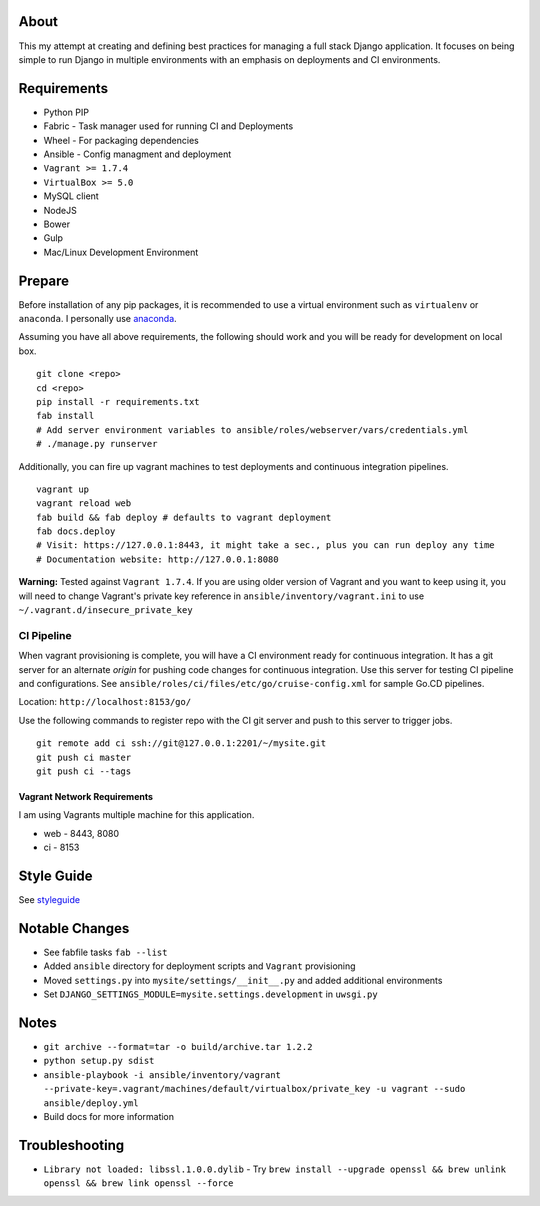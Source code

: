 .. image:: https://travis-ci.org/brady-vitrano/django-starter-project.svg?branch=master
    :target: https://travis-ci.org/brady-vitrano/django-starter-project

About
=====
This my attempt at creating and defining best practices for managing a full stack Django application. It focuses on
being simple to run Django in multiple environments with an emphasis on deployments and CI environments.


Requirements
============

* Python PIP
* Fabric  - Task manager used for running CI and Deployments
* Wheel - For packaging dependencies
* Ansible - Config managment and deployment
* ``Vagrant >= 1.7.4``
* ``VirtualBox >= 5.0``
* MySQL client
* NodeJS
* Bower
* Gulp
* Mac/Linux Development Environment

Prepare
=======
Before installation of any pip packages, it is recommended to use a virtual environment such as ``virtualenv`` or ``anaconda``.
I personally use anaconda_.

Assuming you have all above requirements, the following should work and you will be ready for development on local box.

::

    git clone <repo>
    cd <repo>
    pip install -r requirements.txt
    fab install
    # Add server environment variables to ansible/roles/webserver/vars/credentials.yml
    # ./manage.py runserver

Additionally, you can fire up vagrant machines to test deployments and continuous integration pipelines.
::

    vagrant up
    vagrant reload web
    fab build && fab deploy # defaults to vagrant deployment
    fab docs.deploy
    # Visit: https://127.0.0.1:8443, it might take a sec., plus you can run deploy any time
    # Documentation website: http://127.0.0.1:8080


**Warning:** Tested against ``Vagrant 1.7.4``. If you are using older version of Vagrant and you want to keep using it,
you will need to change Vagrant's private key reference in ``ansible/inventory/vagrant.ini`` to use ``~/.vagrant.d/insecure_private_key``

CI Pipeline
-----------

When vagrant provisioning is complete, you will have a CI environment ready for continuous integration. It has a git server
for an alternate `origin` for pushing code changes for continuous integration. Use this server for testing CI pipeline and configurations.
See ``ansible/roles/ci/files/etc/go/cruise-config.xml`` for sample Go.CD pipelines.

Location: ``http://localhost:8153/go/``

Use the following commands to register repo with the CI git server and push to this server to trigger jobs.

::

    git remote add ci ssh://git@127.0.0.1:2201/~/mysite.git
    git push ci master
    git push ci --tags


----------------------------
Vagrant Network Requirements
----------------------------
I am using Vagrants multiple machine for this application.

* web - 8443, 8080
* ci - 8153

Style Guide
===========

See styleguide_

Notable Changes
===============
* See fabfile tasks ``fab --list``
* Added ``ansible`` directory for deployment scripts and ``Vagrant`` provisioning
* Moved ``settings.py`` into ``mysite/settings/__init__.py`` and added additional environments
* Set ``DJANGO_SETTINGS_MODULE=mysite.settings.development`` in ``uwsgi.py``

Notes
=====
* ``git archive --format=tar -o build/archive.tar 1.2.2``
* ``python setup.py sdist``
* ``ansible-playbook -i ansible/inventory/vagrant --private-key=.vagrant/machines/default/virtualbox/private_key -u vagrant --sudo ansible/deploy.yml``
* Build docs for more information

Troubleshooting
===============
*  ``Library not loaded: libssl.1.0.0.dylib`` - Try ``brew install --upgrade openssl && brew unlink openssl && brew link openssl --force``

.. _anaconda: http://continuum.io/downloads
.. _styleguide: styleguide/README.rst
